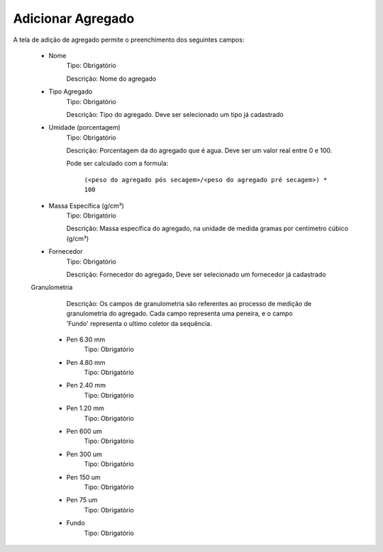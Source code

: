 Adicionar Agregado
------------------

A tela de adição de agregado permite o preenchimento dos seguintes campos:

    - Nome
        Tipo: Obrigatório

        Descrição: Nome do agregado

    - Tipo Agregado
        Tipo: Obrigatório

        Descrição: Tipo do agregado. Deve ser selecionado um tipo já cadastrado

    - Umidade (porcentagem)
        Tipo: Obrigatório

        Descrição: Porcentagem da do agregado que é agua. Deve ser um valor real entre 0 e 100.

        Pode ser calculado com a formula:


            ``(<peso do agregado pós secagem>/<peso do agregado pré secagem>) * 100``


    - Massa Específica (g/cm³)
        Tipo: Obrigatório

        Descrição: Massa específica do agregado, na unidade de medida gramas por centímetro cúbico (g/cm³)

    - Fornecedor
        Tipo: Obrigatório

        Descrição: Fornecedor do agregado, Deve ser selecionado um fornecedor já cadastrado

    Granulometria

            Descrição: Os campos de granulometria são referentes ao processo de medição de granulometria do agregado. Cada campo representa uma peneira, e o campo 'Fundo' representa o ultimo coletor da sequência.

        - Pen 6.30 mm
            Tipo: Obrigatório

        - Pen 4.80 mm
            Tipo: Obrigatório

        - Pen 2.40 mm
            Tipo: Obrigatório

        - Pen 1.20 mm
            Tipo: Obrigatório

        - Pen 600 um
            Tipo: Obrigatório

        - Pen 300 um
            Tipo: Obrigatório

        - Pen 150 um
            Tipo: Obrigatório

        - Pen 75 um
            Tipo: Obrigatório

        - Fundo
            Tipo: Obrigatório
